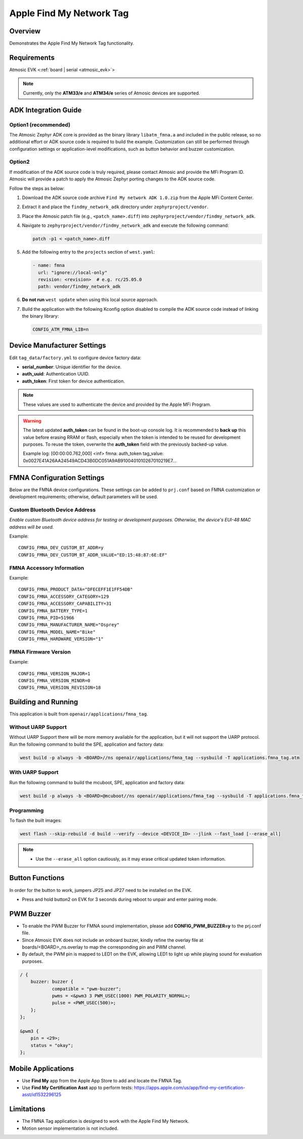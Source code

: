 .. _fmna_tag-application:

Apple Find My Network Tag
#########################


Overview
********

Demonstrates the Apple Find My Network Tag functionality.


Requirements
************

Atmosic EVK <:ref:`board | serial <atmosic_evk>`>

.. note::
    Currently, only the **ATM33/e** and **ATM34/e** series of Atmosic devices are supported.


ADK Integration Guide
*********************

Option1 (recommended)
=====================

The Atmosic Zephyr ADK core is provided as the binary library ``libatm_fmna.a`` and included in the public release, so no additional effort or ADK source code is required to build the example.
Customization can still be performed through configuration settings or application-level modifications, such as button behavior and buzzer customization.

Option2
=======

If modification of the ADK source code is truly required, please contact Atmosic and provide the MFi Program ID. Atmosic will provide a patch to apply the Atmosic Zephyr porting changes to the ADK source code.

Follow the steps as below:

1. Download the ADK source code archive ``Find My network ADK 1.0.zip`` from the Apple MFi Content Center.
2. Extract it and place the ``findmy_network_adk`` directory under ``zephyrproject/vendor``.
3. Place the Atmosic patch file (e.g., ``<patch_name>.diff``) into ``zephyrproject/vendor/findmy_network_adk``.
4. Navigate to ``zephyrproject/vendor/findmy_network_adk`` and execute the following command:

   .. code-block:: bash

      patch -p1 < <patch_name>.diff

5. Add the following entry to the ``projects`` section of ``west.yaml``:

   .. code-block:: yaml

      - name: fmna
        url: "ignore://local-only"
        revision: <revision>  # e.g. rc/25.05.0
        path: vendor/findmy_network_adk

6. **Do not run** ``west update`` when using this local source approach.

7. Build the application with the following Kconfig option disabled to compile the ADK source code instead of linking the binary library:

   .. code-block:: bash

      CONFIG_ATM_FMNA_LIB=n


Device Manufacturer Settings
****************************

Edit ``tag_data/factory.yml`` to configure device factory data:

- **serial_number**: Unique identifier for the device.
- **auth_uuid**: Authentication UUID.
- **auth_token**: First token for device authentication.

.. note::
    These values are used to authenticate the device and provided by the Apple MFi Program.

.. warning::
    The latest updated **auth_token** can be found in the boot-up console log.
    It is recommended to **back up** this value before erasing RRAM or flash,
    especially when the token is intended to be reused for development purposes.
    To reuse the token, overwrite the **auth_token** field with the previously backed-up value.

    Example log:
    [00:00:00.762,000] <inf> fmna: auth_token
    tag_value: 0x0027E41A26AA24549ACD43B0DC051A9AB9100401010267010219E7...


FMNA Configuration Settings
***************************

Below are the FMNA device configurations. These settings can be added to ``prj.conf`` based on FMNA customization or development requirements;
otherwise, default parameters will be used.


Custom Bluetooth Device Address
===============================

`Enable custom Bluetooth device address for testing or development purposes. Otherwise, the device's EUI-48 MAC address will be used.`

Example::

  CONFIG_FMNA_DEV_CUSTOM_BT_ADDR=y
  CONFIG_FMNA_DEV_CUSTOM_BT_ADDR_VALUE="ED:15:48:87:6E:EF"


FMNA Accessory Information
==========================

Example::

  CONFIG_FMNA_PRODUCT_DATA="DFECEFF1E1FF54DB"
  CONFIG_FMNA_ACCESSORY_CATEGORY=129
  CONFIG_FMNA_ACCESSORY_CAPABILITY=31
  CONFIG_FMNA_BATTERY_TYPE=1
  CONFIG_FMNA_PID=51966
  CONFIG_FMNA_MANUFACTURER_NAME="Osprey"
  CONFIG_FMNA_MODEL_NAME="Bike"
  CONFIG_FMNA_HARDWARE_VERSION="1"


FMNA Firmware Version
=====================

Example::

  CONFIG_FMNA_VERSION_MAJOR=1
  CONFIG_FMNA_VERSION_MINOR=0
  CONFIG_FMNA_VERSION_REVISION=18


Building and Running
********************

This application is built from ``openair/applications/fmna_tag``.


Without UARP Support
====================

Without UARP Support there will be more memory available for the application, but it will not support the UARP protocol.
Run the following command to build the SPE, application and factory data:

.. code-block:: bash

    west build -p always -b <BOARD>//ns openair/applications/fmna_tag --sysbuild -T applications.fmna_tag.atm


With UARP Support
=================

Run the following command to build the mcuboot, SPE, application and factory data:

.. code-block:: bash

    west build -p always -b <BOARD>@mcuboot//ns openair/applications/fmna_tag --sysbuild -T applications.fmna_tag.atm.mcuboot.uarp.atmwstklib.pd50


Programming
===========

To flash the built images:

.. code-block:: bash

    west flash --skip-rebuild -d build --verify --device <DEVICE_ID> --jlink --fast_load [--erase_all]

.. note::
    - Use the ``--erase_all`` option cautiously, as it may erase critical updated token information.


Button Functions
****************

In order for the button to work, jumpers JP25 and JP27 need to be installed on the EVK.

- Press and hold button2 on EVK for 3 seconds during reboot to unpair and enter pairing mode.


PWM Buzzer
**********

- To enable the PWM Buzzer for FMNA sound implementation, please add **CONFIG_PWM_BUZZER=y** to the prj.conf file.
- Since Atmosic EVK does not include an onboard buzzer, kindly refine the overlay file at boards/<BOARD>_ns.overlay to map the corresponding pin and PWM channel.
- By default, the PWM pin is mapped to LED1 on the EVK, allowing LED1 to light up while playing sound for evaluation purposes.

.. code-block:: dts

    / {
	buzzer: buzzer {
		compatible = "pwm-buzzer";
		pwms = <&pwm3 3 PWM_USEC(1000) PWM_POLARITY_NORMAL>;
		pulse = <PWM_USEC(500)>;
	};
    };

    &pwm3 {
	pin = <29>;
	status = "okay";
    };


Mobile Applications
*******************

- Use **Find My** app from the Apple App Store to add and locate the FMNA Tag.
- Use **Find My Certification Asst** app to perform tests: https://apps.apple.com/us/app/find-my-certification-asst/id1532296125


Limitations
***********

- The FMNA Tag application is designed to work with the Apple Find My Network.
- Motion sensor implementation is not included.
